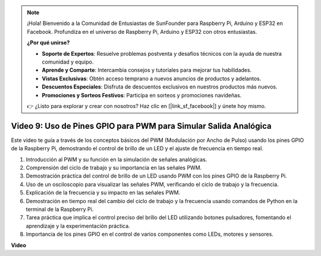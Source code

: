 .. note::

    ¡Hola! Bienvenido a la Comunidad de Entusiastas de SunFounder para Raspberry Pi, Arduino y ESP32 en Facebook. Profundiza en el universo de Raspberry Pi, Arduino y ESP32 con otros entusiastas.

    **¿Por qué unirse?**

    - **Soporte de Expertos**: Resuelve problemas postventa y desafíos técnicos con la ayuda de nuestra comunidad y equipo.
    - **Aprende y Comparte**: Intercambia consejos y tutoriales para mejorar tus habilidades.
    - **Vistas Exclusivas**: Obtén acceso temprano a nuevos anuncios de productos y adelantos.
    - **Descuentos Especiales**: Disfruta de descuentos exclusivos en nuestros productos más nuevos.
    - **Promociones y Sorteos Festivos**: Participa en sorteos y promociones navideñas.

    👉 ¿Listo para explorar y crear con nosotros? Haz clic en [|link_sf_facebook|] y únete hoy mismo.

Video 9: Uso de Pines GPIO para PWM para Simular Salida Analógica
=======================================================================================

Este video te guía a través de los conceptos básicos del PWM (Modulación por Ancho de Pulso) usando los pines GPIO de la Raspberry Pi, demostrando el control de brillo de un LED y el ajuste de frecuencia en tiempo real.

1. Introducción al PWM y su función en la simulación de señales analógicas.
2. Comprensión del ciclo de trabajo y su importancia en las señales PWM.
3. Demostración práctica del control de brillo de un LED usando PWM con los pines GPIO de la Raspberry Pi.
4. Uso de un osciloscopio para visualizar las señales PWM, verificando el ciclo de trabajo y la frecuencia.
5. Explicación de la frecuencia y su impacto en las señales PWM.
6. Demostración en tiempo real del cambio del ciclo de trabajo y la frecuencia usando comandos de Python en la terminal de la Raspberry Pi.
7. Tarea práctica que implica el control preciso del brillo del LED utilizando botones pulsadores, fomentando el aprendizaje y la experimentación práctica.
8. Importancia de los pines GPIO en el control de varios componentes como LEDs, motores y sensores.

**Video**

.. raw:: html
    
    <iframe width="560" height="315" src="https://www.youtube.com/embed/yJdN6LmGqvc?si=ta6vDlpAcGePqCdD" title="Reproductor de video de YouTube" frameborder="0" allow="accelerometer; autoplay; clipboard-write; encrypted-media; gyroscope; picture-in-picture; web-share" allowfullscreen></iframe>

